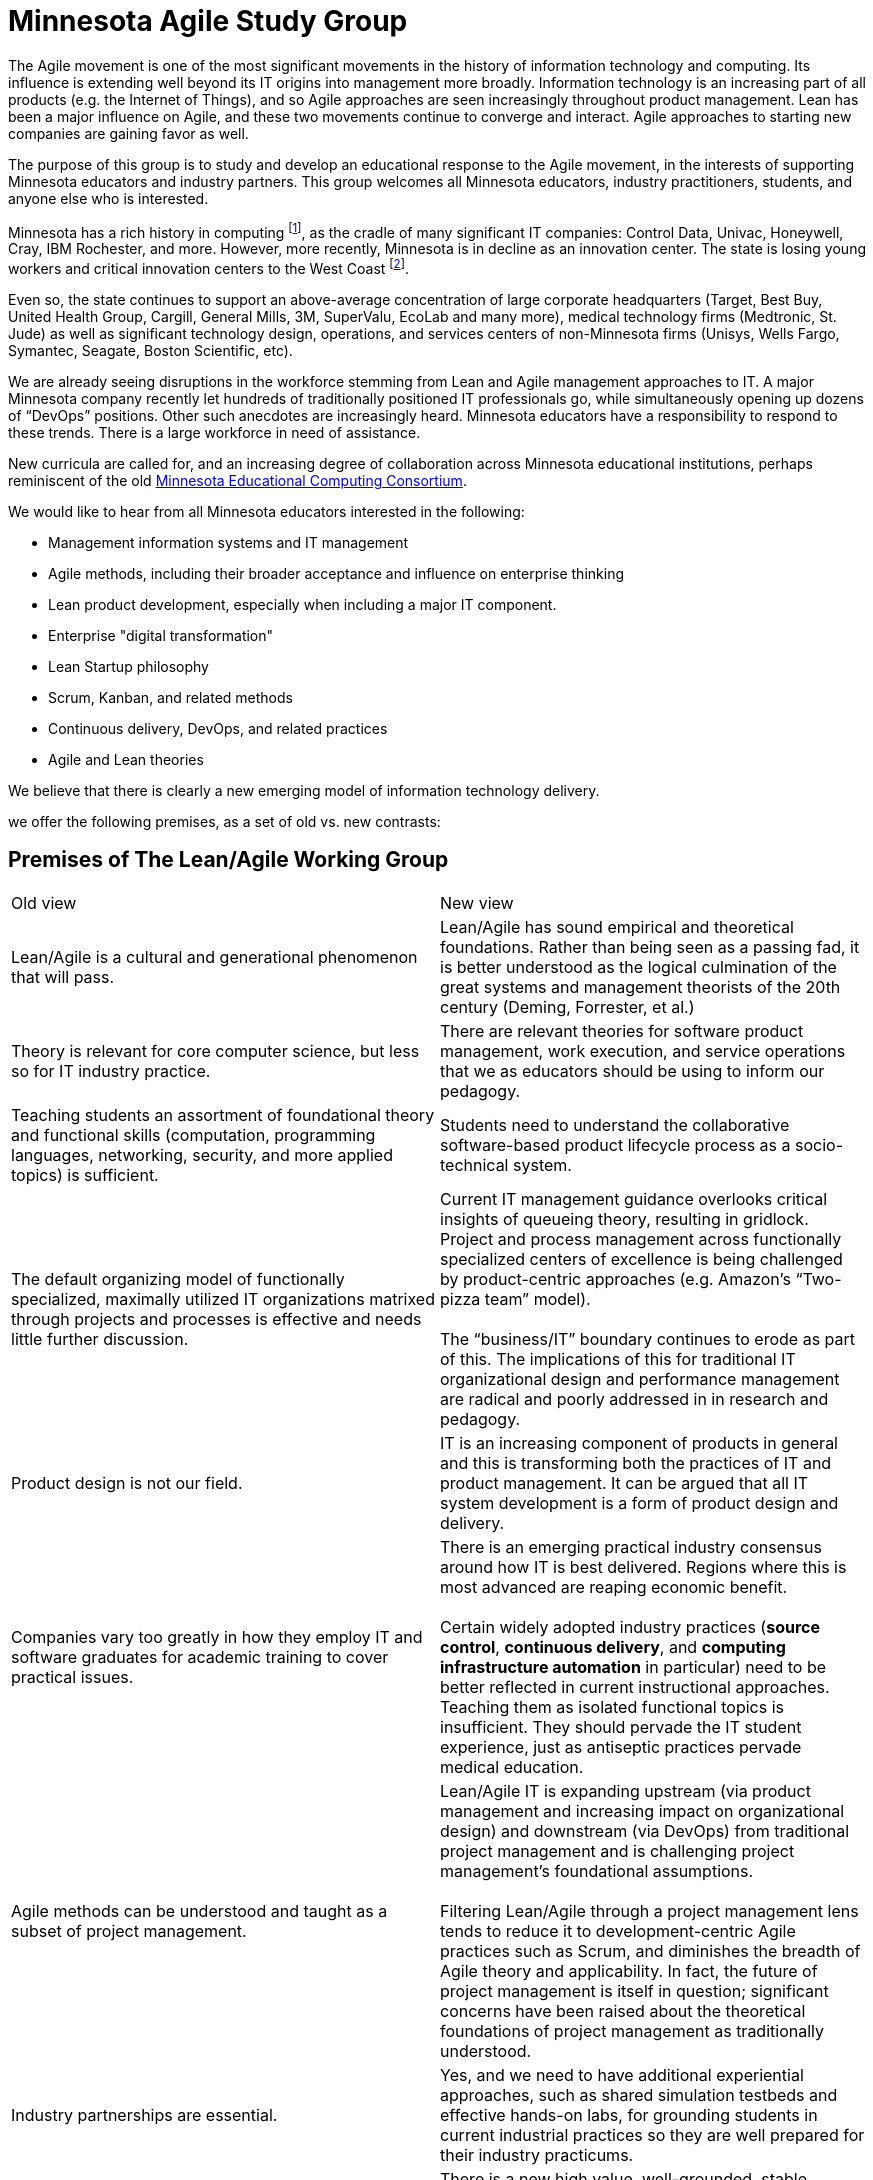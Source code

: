 = Minnesota Agile Study Group

The Agile movement is one of the most significant movements in the history of information technology and computing. Its influence is extending well beyond its IT origins into management more broadly. Information technology is an increasing part of all products (e.g. the Internet of Things), and so Agile approaches are seen increasingly throughout product management. Lean has been a major influence on Agile, and these two movements continue to converge and interact. Agile approaches to starting new companies are gaining favor as well.

The purpose of this group is to study and develop an educational response to the Agile movement, in the interests of supporting Minnesota educators and industry partners. This group welcomes all Minnesota educators, industry practitioners, students, and anyone else who is interested.

Minnesota has a rich history in computing footnote:[“Minnesota’s Hidden History in Computing,” Charles Babbage Institute, University of Minnesota, http://www.cbi.umn.edu/resources/MHHC/.], as the cradle of many significant IT companies: Control Data, Univac, Honeywell, Cray, IBM Rochester, and more. However, more recently, Minnesota is in decline as an innovation center. The state is losing young workers and critical innovation centers to the West Coast footnote:[“Minnesota's youth exodus spells trouble ahead for labor force,” Minnesota Star Tribune, April 18, 2015, http://www.startribune.com/minnesota-s-youth-exodus-spells-trouble-ahead-for-labor-force/300549671/ ; “Target opens office in heart of Silicon Valley,” Minnesota Star Tribune, August 5, 2014, http://www.startribune.com/target-opens-office-in-heart-of-silicon-valley/269916971/;
“Best Buy is opening a tech office in Seattle,” Minnesota Star Tribune, February 19, 2015, http://www.startribune.com/best-buy-opening-seattle-tech-office-hiring-50/292423651/
].

Even so, the state continues to support an above-average concentration of large corporate headquarters (Target, Best Buy, United Health Group, Cargill, General Mills, 3M, SuperValu, EcoLab and many more), medical technology firms (Medtronic, St. Jude) as well as significant technology design, operations, and services centers of non-Minnesota firms (Unisys, Wells Fargo, Symantec, Seagate, Boston Scientific, etc).

We are already seeing disruptions in the workforce stemming from Lean and Agile management approaches to IT. A major Minnesota company recently let hundreds of traditionally positioned IT professionals go, while simultaneously opening up dozens of “DevOps” positions. Other such anecdotes are increasingly heard. Minnesota educators have a responsibility to respond to these trends. There is a large workforce in need of assistance.

New curricula are called for, and an increasing degree of collaboration across Minnesota educational institutions, perhaps reminiscent of the old https://en.wikipedia.org/wiki/MECC[Minnesota Educational Computing Consortium].

We would like to hear from all Minnesota educators interested in the following:

* Management information systems and IT management
* Agile methods, including their broader acceptance and influence on enterprise thinking
* Lean product development, especially when including a major IT component.
* Enterprise "digital transformation"
* Lean Startup philosophy
* Scrum, Kanban, and related methods
* Continuous delivery, DevOps, and related practices
* Agile and Lean theories

We believe that there is clearly a new emerging model of information technology delivery.

we offer the following premises, as a set of old vs. new contrasts:

== Premises of The Lean/Agile Working Group
|====
|Old view|New view
|Lean/Agile is a cultural and generational phenomenon that will pass.
|Lean/Agile  has sound empirical and theoretical foundations. Rather than being seen as a passing fad, it is better understood as the logical culmination of the great systems and management theorists of the 20th century (Deming, Forrester, et al.)


|Theory is relevant for core computer science, but less so for IT industry practice.
|There are relevant theories for software product management, work execution, and service operations that we as educators should be using to inform our pedagogy.

|Teaching students an assortment of foundational theory and functional skills (computation, programming languages, networking, security, and more applied topics) is sufficient.
|Students need to understand the collaborative software-based product lifecycle process as a socio-technical system.

|The default organizing model of functionally specialized, maximally utilized IT organizations matrixed through projects and processes is effective and needs little further discussion.
|Current IT management guidance overlooks critical insights of queueing theory, resulting in gridlock. Project and process management across functionally specialized centers of excellence is being challenged by product-centric approaches (e.g. Amazon’s “Two-pizza team” model). +
 +
 The “business/IT” boundary continues to erode as part of this. The implications of this for traditional IT organizational design and performance management are radical and poorly addressed in in research and pedagogy.

|Product design is not our field.
|IT is an increasing component of products in general and this is transforming both the practices of IT and product management. It can be argued that all IT system development is a form of product design and delivery.

|Companies vary too greatly in how they employ IT and software graduates for academic training to cover practical issues.
|There is an emerging practical industry consensus around how IT is best delivered. Regions where this is most advanced are reaping economic benefit. +
 +
Certain widely adopted  industry practices (*source control*, *continuous delivery*, and *computing infrastructure automation* in particular) need to be better reflected in current instructional approaches. Teaching them as isolated functional topics is insufficient. They should pervade the IT student experience, just as antiseptic practices pervade medical education.

|Agile methods can be understood and taught as a subset of project management.
|Lean/Agile IT is expanding upstream (via product management and increasing impact on organizational design) and downstream (via DevOps) from traditional project management and is challenging project management’s foundational assumptions. +
 +
Filtering Lean/Agile through a project management lens tends to reduce it to development-centric Agile practices such as Scrum, and diminishes the breadth of Agile theory and applicability. In fact, the future of project management is itself in question; significant concerns have been raised about the theoretical foundations of project management as traditionally understood.


|Industry partnerships are essential.
|Yes, and we need to have additional experiential approaches, such as shared simulation testbeds and effective hands-on labs, for grounding students in current industrial practices so they are well prepared for their industry practicums.

|Technology is moving too fast and we continually struggle with keeping up and staying relevant.
|There is a new high value, well-grounded, stable pedagogical core we can identify, that can be translated at different levels for students of various interests and abilities. We do not need to resign ourselves to merely providing fashion-driven vocational training.
|====

Like any mental model, these contrasts are open to debate, refinement, and even elimination.


Interested so far? Introducing the https://github.com/MN-ASG/main/blob/master/about-mn-asg.adoc[Minnesota Agile Study Group].
